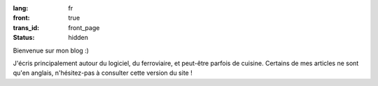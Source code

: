 :lang: fr
:front: true
:trans_id: front_page
:status: hidden

Bienvenue sur mon blog :)

J'écris principalement autour du logiciel, du ferroviaire, et peut-être parfois de cuisine. Certains de mes articles ne sont qu'en anglais, n'hésitez-pas à consulter cette version du site !
